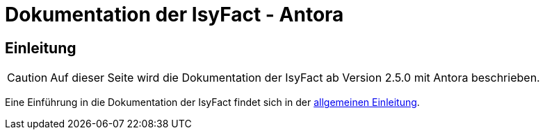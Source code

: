 :doctitle: Dokumentation der IsyFact - Antora

// tag::inhalt[]
[[einleitung]]
== Einleitung

[CAUTION]
====
Auf dieser Seite wird die Dokumentation der IsyFact ab Version 2.5.0 mit Antora beschrieben.
====

Eine Einführung in die Dokumentation der IsyFact findet sich in der xref:handbuch_dokumentation/einleitung/einleitung.adoc[allgemeinen Einleitung].

// end::inhalt[]


